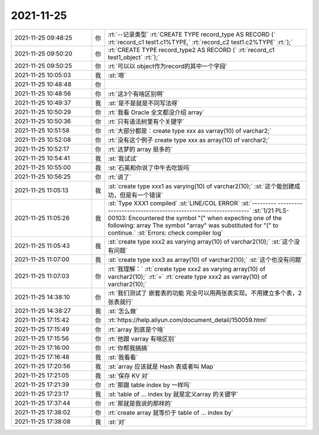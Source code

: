 2021-11-25
-------------

.. list-table::
   :widths: 25, 1, 60

   * - 2021-11-25 09:48:25
     - 你
     - :rt:`--记录类型`
       :rt:`CREATE TYPE record_type AS RECORD (`
       :rt:`record_c1 test1.c1%TYPE,`
       :rt:`record_c2 test1.c2%TYPE`
       :rt:`);`
   * - 2021-11-25 09:50:20
     - 你
     - :rt:`CREATE TYPE record_type2 AS RECORD (`
       :rt:`record_c1 test1_object`
       :rt:`);`
   * - 2021-11-25 09:50:25
     - 你
     - :rt:`可以以 object作为record的其中一个字段`
   * - 2021-11-25 10:05:03
     - 我
     - :st:`嗯`
   * - 2021-11-25 10:48:48
     - 你
     - .. image:: /images/388706.jpg
          :width: 100px
   * - 2021-11-25 10:48:56
     - 你
     - :rt:`这3个有啥区别啊`
   * - 2021-11-25 10:49:37
     - 我
     - :st:`是不是就是不同写法呀`
   * - 2021-11-25 10:50:29
     - 你
     - :rt:`我看 Oracle 全文都没介绍 array`
   * - 2021-11-25 10:50:36
     - 你
     - :rt:`只有语法树里有个关键字`
   * - 2021-11-25 10:51:58
     - 你
     - :rt:`大部分都是：create type xxx as varray(10) of varchar2;`
   * - 2021-11-25 10:52:08
     - 你
     - :rt:`没有这个例子 create type xxx as array(10) of varchar2;`
   * - 2021-11-25 10:52:17
     - 你
     - :rt:`达梦的 array 挺多的`
   * - 2021-11-25 10:54:41
     - 我
     - :st:`我试试`
   * - 2021-11-25 10:55:00
     - 我
     - :st:`石英和你说了中午去吃饭吗`
   * - 2021-11-25 10:56:25
     - 你
     - :rt:`说了`
   * - 2021-11-25 11:05:13
     - 我
     - :st:`create type xxx1 as varying(10) of varchar2(10);`
       :st:`这个能创建成功，但是有一个错误`
   * - 2021-11-25 11:05:26
     - 我
     - :st:`Type XXX1 compiled`
       :st:`LINE/COL  ERROR`
       :st:`--------- -------------------------------------------------------------`
       :st:`1/21      PLS-00103: Encountered the symbol "(" when expecting one of the following:     array The symbol "array" was substituted for "(" to continue.`
       :st:`Errors: check compiler log`
   * - 2021-11-25 11:05:43
     - 我
     - :st:`create type xxx2 as varying array(10) of varchar2(10);`
       :st:`这个没有问题`
   * - 2021-11-25 11:07:00
     - 我
     - :st:`create type xxx3 as  array(10) of varchar2(10);`
       :st:`这个也没有问题`
   * - 2021-11-25 11:07:03
     - 你
     - :rt:`我理解：`
       :rt:`create type xxx2 as varying array(10) of varchar2(10);`
       :rt:`=`
       :rt:`create type xxx2 as varray(10) of varchar2(10);`
   * - 2021-11-25 14:38:10
     - 你
     - :rt:`我们测试了 嵌套表的功能 完全可以用两张表实现。不用建立多个表，2张表就行`
   * - 2021-11-25 14:38:27
     - 我
     - :st:`怎么做`
   * - 2021-11-25 17:15:42
     - 你
     - :rt:`https://help.aliyun.com/document_detail/150059.html`
   * - 2021-11-25 17:15:49
     - 你
     - :rt:`array 到底是个啥`
   * - 2021-11-25 17:15:56
     - 你
     - :rt:`他跟 varray 有啥区别`
   * - 2021-11-25 17:16:00
     - 你
     - :rt:`你帮我搞搞`
   * - 2021-11-25 17:16:48
     - 我
     - :st:`我看看`
   * - 2021-11-25 17:20:56
     - 我
     - :st:`array 应该就是 Hash 表或者叫 Map`
   * - 2021-11-25 17:21:05
     - 我
     - :st:`保存 KV 对`
   * - 2021-11-25 17:21:39
     - 你
     - :rt:`那跟 table index by 一样吗`
   * - 2021-11-25 17:23:17
     - 我
     - :st:`table of ... index by 就是定义array 的关键字`
   * - 2021-11-25 17:37:44
     - 你
     - :rt:`那就是我说的那样的`
   * - 2021-11-25 17:38:02
     - 你
     - :rt:`create array 就等价于 table of ... index by`
   * - 2021-11-25 17:38:08
     - 我
     - :st:`对`